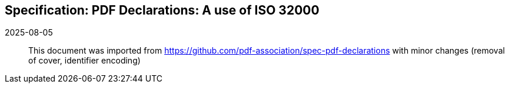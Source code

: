 == Specification: PDF Declarations: A use of ISO 32000

2025-08-05:: This document was imported from https://github.com/pdf-association/spec-pdf-declarations with minor changes (removal of cover, identifier encoding)

